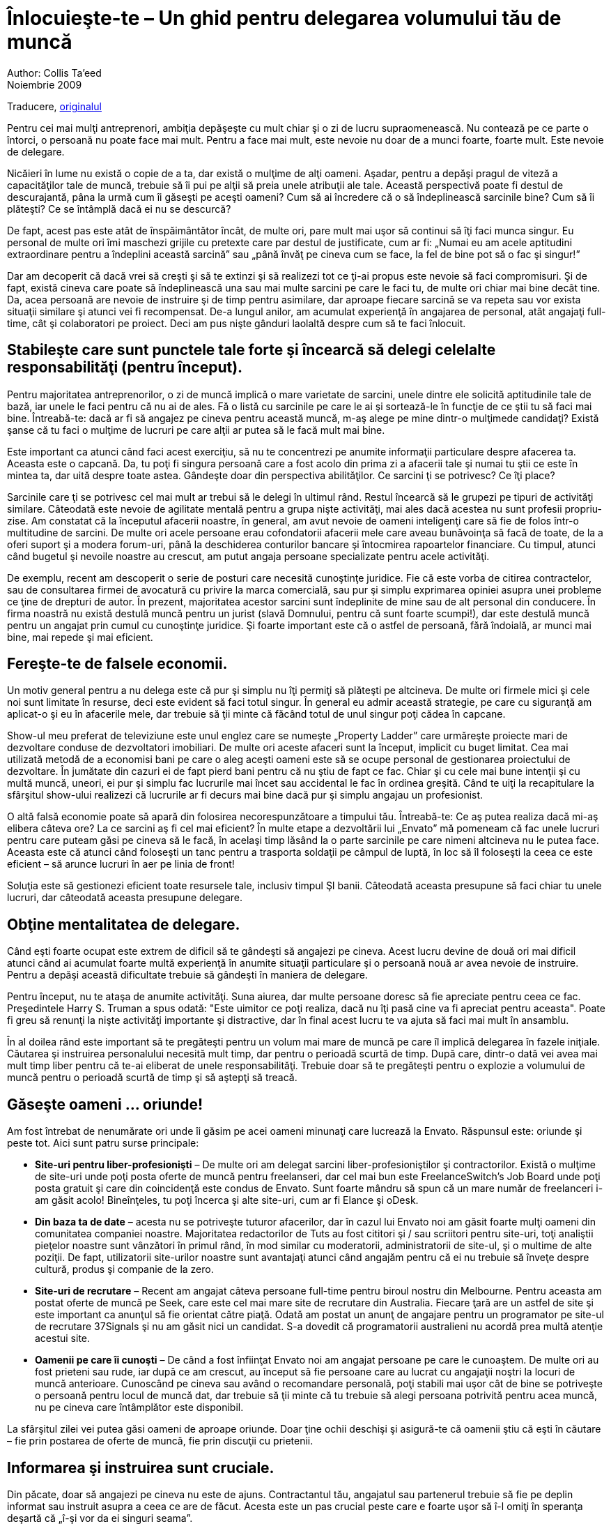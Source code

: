 = Înlocuieşte-te – Un ghid pentru delegarea volumului tău de muncă
Author: Collis Ta'eed
Noiembrie 2009:
Traducere, link:http://thenetsetter.com/blog/startups/replace-yourself-a-guide-to-delegating-your-workload[originalul]

Pentru cei mai mulţi antreprenori, ambiţia depăşeşte cu mult chiar şi o zi de lucru supraomenească. Nu contează pe ce parte o întorci, o persoană nu poate face mai mult. Pentru a face mai mult, este nevoie nu doar de a munci foarte, foarte mult. Este nevoie de delegare.

Nicăieri în lume nu există o copie de a ta, dar există o mulţime de alţi oameni. Aşadar, pentru a depăşi pragul de viteză a capacităţilor tale de muncă, trebuie să îi pui pe alţii să preia unele atribuţii ale tale. Această perspectivă poate fi destul de descurajantă, pâna la urmă cum îi găseşti pe aceşti oameni? Cum să ai încredere că o să îndeplinească sarcinile bine? Cum să îi plăteşti? Ce se întâmplă dacă ei nu se descurcă?

De fapt, acest pas este atât de înspăimântător încât, de multe ori, pare mult mai uşor să continui să îţi faci munca singur. Eu personal de multe ori îmi maschezi grijile cu pretexte care par destul de justificate, cum ar fi: „Numai eu am acele aptitudini extraordinare pentru a îndeplini această sarcină” sau „până învăţ pe cineva cum se face, la fel de bine pot să o fac şi singur!”

Dar am decoperit că dacă vrei să creşti şi să te extinzi şi să realizezi tot ce ţi-ai propus este nevoie să faci compromisuri. Şi de fapt, există cineva care poate să îndeplinească una sau mai multe sarcini pe care le faci tu, de multe ori chiar mai bine decât tine. Da, acea persoană are nevoie de instruire şi de timp pentru asimilare, dar aproape fiecare sarcină se va repeta sau vor exista situaţii similare şi atunci vei fi recompensat.
De-a lungul anilor, am acumulat experienţă în angajarea de personal,
atât angajaţi full-time, cât şi colaboratori pe proiect. Deci am pus
nişte gânduri laolaltă despre cum să te faci înlocuit.

== Stabileşte care sunt punctele tale forte şi încearcă să delegi celelalte responsabilităţi (pentru început).
Pentru majoritatea antreprenorilor, o zi de muncă implică o mare
varietate de sarcini, unele dintre ele solicită aptitudinile tale de
bază, iar unele le faci pentru că nu ai de ales. Fă o listă cu
sarcinile pe care le ai şi sortează-le în funcţie de ce ştii tu să
faci mai bine. Întreabă-te: dacă ar fi să angajez pe cineva pentru
această muncă, m-aş alege pe mine dintr-o mulţimede candidaţi? Există
şanse că tu faci o mulţime de lucruri pe care alţii ar putea să le
facă mult mai bine.

Este important ca atunci când faci acest exerciţiu, să nu te
concentrezi pe anumite informaţii particulare despre afacerea
ta. Aceasta este o capcană. Da, tu poţi fi singura persoană care a
fost acolo din prima zi a afacerii tale şi numai tu ştii ce este în
mintea ta, dar uită despre toate astea. Gândeşte doar din perspectiva
abilităţilor. Ce sarcini ţi se potrivesc? Ce îţi place?

Sarcinile care ţi se potrivesc cel mai mult ar trebui să le delegi în
ultimul rând. Restul încearcă să le grupezi pe tipuri de activităţi
similare. Câteodată este nevoie de agilitate mentală pentru a grupa
nişte activităţi, mai ales dacă acestea nu sunt profesii
propriu-zise. Am constatat că la începutul afacerii noastre, în
general, am avut nevoie de oameni inteligenţi care să fie de folos
într-o multitudine de sarcini. De multe ori acele persoane erau
cofondatorii afacerii mele care aveau bunăvoinţa să facă de toate, de
la a oferi suport şi a modera forum-uri, până la deschiderea
conturilor bancare şi întocmirea rapoartelor financiare. Cu timpul,
atunci când bugetul şi nevoile noastre au crescut, am putut angaja
persoane specializate pentru acele activităţi.

De exemplu, recent am descoperit o serie de posturi care necesită
cunoştinţe juridice. Fie că este vorba de citirea contractelor, sau de
consultarea firmei de avocatură cu privire la marca comercială, sau
pur şi simplu exprimarea opiniei asupra unei probleme ce ţine de
drepturi de autor. În prezent, majoritatea acestor sarcini sunt
îndeplinite de mine sau de alt personal din conducere. În firma
noastră nu există destulă muncă pentru un jurist (slavă Domnului,
pentru că sunt foarte scumpi!), dar este destulă muncă pentru un
angajat prin cumul cu cunoştinţe juridice. Şi foarte important este că
o astfel de persoană, fără îndoială, ar munci mai bine, mai repede şi
mai eficient.

== Fereşte-te de falsele economii.

Un motiv general pentru a nu delega este că pur şi simplu nu îţi
permiţi să plăteşti pe altcineva. De multe ori firmele mici şi cele
noi sunt limitate în resurse, deci este evident să faci totul
singur. În general eu admir această strategie, pe care cu siguranţă am
aplicat-o şi eu în afacerile mele, dar trebuie să ţii minte că făcând
totul de unul singur poţi cădea în capcane.

Show-ul meu preferat de televiziune este unul englez care se numeşte
„Property Ladder” care urmăreşte proiecte mari de dezvoltare conduse
de dezvoltatori imobiliari. De multe ori aceste afaceri sunt la
început, implicit cu buget limitat. Cea mai utilizată metodă de a
economisi bani pe care o aleg aceşti oameni este să se ocupe personal
de gestionarea proiectului de dezvoltare. În jumătate din cazuri ei de
fapt pierd bani pentru că nu ştiu de fapt ce fac. Chiar şi cu cele mai
bune intenţii şi cu multă muncă, uneori, ei pur şi simplu fac
lucrurile mai încet sau accidental le fac în ordinea greşită. Când te
uiţi la recapitulare la sfârşitul show-ului realizezi că lucrurile ar
fi decurs mai bine dacă pur şi simplu angajau un profesionist.

O altă falsă economie poate să apară din folosirea necorespunzătoare a
timpului tău. Întreabă-te: Ce aş putea realiza dacă mi-aş elibera
câteva ore? La ce sarcini aş fi cel mai eficient? În multe etape a
dezvoltării lui „Envato” mă pomeneam că fac unele lucruri pentru care
puteam găsi pe cineva să le facă, în acelaşi timp lăsând la o parte
sarcinile pe care nimeni altcineva nu le putea face. Aceasta este că
atunci când foloseşti un tanc pentru a trasporta soldaţii pe câmpul de
luptă, în loc să îl foloseşti la ceea ce este eficient – să arunce
lucruri în aer pe linia de front!

Soluţia este să gestionezi eficient toate resursele tale, inclusiv
timpul ŞI banii. Câteodată aceasta presupune să faci chiar tu unele
lucruri, dar câteodată aceasta presupune delegare.

== Obţine mentalitatea de delegare.

Când eşti foarte ocupat este extrem de dificil să te gândeşti să
angajezi pe cineva. Acest lucru devine de două ori mai dificil atunci
când ai acumulat foarte multă experienţă în anumite situaţii
particulare şi o persoană nouă ar avea nevoie de instruire. Pentru a
depăşi această dificultate trebuie să gândeşti în maniera de delegare.

Pentru început, nu te ataşa de anumite activităţi. Suna aiurea, dar
multe persoane doresc să fie apreciate pentru ceea ce
fac. Preşedintele Harry S. Truman a spus odată: "Este uimitor ce poţi
realiza, dacă nu îţi pasă cine va fi apreciat pentru aceasta". Poate
fi greu să renunţi la nişte activităţi importante şi distractive, dar
în final acest lucru te va ajuta să faci mai mult în ansamblu.

În al doilea rând este important să te pregăteşti pentru un volum mai
mare de muncă pe care îl implică delegarea în fazele
iniţiale. Căutarea şi instruirea personalului necesită mult timp, dar
pentru o perioadă scurtă de timp. După care, dintr-o dată vei avea mai
mult timp liber pentru că te-ai eliberat de unele
responsabilităţi. Trebuie doar să te pregăteşti pentru o explozie a
volumului de muncă pentru o perioadă scurtă de timp şi să aştepţi să
treacă.

== Găseşte oameni ... oriunde!

Am fost întrebat de nenumărate ori unde îi găsim pe acei oameni
minunaţi care lucrează la Envato. Răspunsul este: oriunde şi peste
tot. Aici sunt patru surse principale:

* *Site-uri pentru liber-profesionişti* – De multe ori am delegat sarcini liber-profesioniştilor şi contractorilor. Există o mulţime de site-uri unde poţi posta oferte de muncă pentru freelanseri, dar cel mai bun este FreelanceSwitch’s Job Board unde poţi posta gratuit şi care din coincidenţă este condus de Envato. Sunt foarte mândru să spun că un mare număr de freelanceri i-am găsit acolo! Bineînţeles, tu poţi încerca şi alte site-uri, cum ar fi Elance şi oDesk.
* *Din baza ta de date* – acesta nu se potriveşte tuturor afacerilor, dar în cazul lui Envato noi am găsit foarte mulţi oameni din comunitatea companiei noastre. Majoritatea redactorilor de Tuts au fost cititori şi / sau scriitori pentru site-uri, toţi analiştii pieţelor noastre sunt vânzători în primul rând, în mod similar cu moderatorii, administratorii de site-ul, şi o multime de alte poziţii. De fapt, utilizatorii site-urilor noastre sunt avantajaţi atunci când angajăm pentru că ei nu trebuie să înveţe despre cultură, produs şi companie de la zero.
* *Site-uri de recrutare* – Recent am angajat câteva persoane full-time pentru biroul nostru din Melbourne. Pentru aceasta am postat oferte de muncă pe Seek, care este cel mai mare site de recrutare din Australia. Fiecare ţară are un astfel de site şi este important ca anunţul să fie orientat către piaţă. Odată am postat un anunţ de angajare pentru un programator pe site-ul de recrutare 37Signals şi nu am găsit nici un candidat. S-a dovedit că programatorii australieni nu acordă prea multă atenţie acestui site.
* *Oamenii pe care îi cunoşti* – De când a fost înfiinţat Envato noi am angajat persoane pe care le cunoaştem. De multe ori au fost prieteni sau rude, iar după ce am crescut, au început să fie persoane care au lucrat cu angajaţii noştri la locuri de muncă anterioare. Cunoscând pe cineva sau având o recomandare personală, poţi stabili mai uşor cât de bine se potriveşte o persoană pentru locul de muncă dat, dar trebuie să ţii minte că tu trebuie să alegi persoana potrivită pentru acea muncă, nu pe cineva care întâmplător este disponibil.

La sfârşitul zilei vei putea găsi oameni de aproape oriunde. Doar ţine
ochii deschişi şi asigură-te că oamenii ştiu că eşti în căutare – fie
prin postarea de oferte de muncă, fie prin discuţii cu prietenii.

== Informarea şi instruirea sunt cruciale.

Din păcate, doar să angajezi pe cineva nu este de ajuns. Contractantul
tău, angajatul sau partenerul trebuie să fie pe deplin informat sau
instruit asupra a ceea ce are de făcut. Acesta este un pas crucial
peste care e foarte uşor să î-l omiţi în speranţa deşartă că „î-şi vor
da ei singuri seama”.

Deşi nu este o idee rea să pui oamenii în situaţii dificile, dar
trebuie să te asiguri că ei au totul de ce au nevoie pentru a
munci. De aceea este nevoie de timp pentru instruirea şi formarea
corespunzătoare a acelei persoane. Însă încercarea de a economisi din
aceste costuri implică riscuri foarte mari şi de obicei rezultatele nu
sunt cele mai favorabile. Într-o serie de situaţii am pus pe cineva
semiinformat sau neinstruit pe deplin să îndeplinească o sarcină şi
într-un fel sau altul, întotdeauna am plătit preţul.

Indiferent dacă informezi sau instruieşti, alege o abordare foarte
detaliată. Imaginează-te pe tine în situţia lor, dar cu zero
cunoştinţe despre locul de muncă. Gândeşte-te la toate informaţiile de
care ar putea avea nevoie angajaţii tăi şi documentează-le. O sinteză
completă, specifică şi bine documentată va salva foarte mult timp în
viitor, îi va permite angajatului tău să îşi îndeplinească sarcinile
şi va asigura şi va înlesni tranziţia muncii tale.

== Nu controla totul!

Nu trebuie în nici un caz să încerci să controlezi în detaliu munca
altei persoane. Este foarte descurajant pentru cealaltă persoană şi
este inutil pentru că există două persoane care efectiv fac unul şi
acelaşi lucru.

Există două motive din care tu ai putea să încerci să controlezi o
persoană. Primul motiv este că nu te poţi despărţi de acea activitate
aşa că te-ai hotărât să o verifici tot timpul, să o dirijezi şi
supraveghezi în totalitate. Există o singură soluţie pentru acest
scenariu – renunţă. Nu există o a doua cale, chiar trebuie să renunţi
la acea activitate. Stabileşte verificări la intervale de timp
suficient de lungi încât persoana respectivă să aibă timp să muncească
şi să obţină rezultate. Asta înseamnă că vei supraveghea în continuare
acea activitate, dar o vei face de la o distanţă măsurată. Atunci când
faci verificările, concentrează-te pe rezultate, nu pe modul în care
acestea au fost obţinute. Dacă rezultatele sunt satisfăcătoare, atunci
te poţi relaxa, dacă nu, atunci citeşte al doilea scenariu...

Ai angajat persoana greşită. Ai făcut greşeala să angajezi pe cineva
incapabil să muncească eficient. O ştii şi începi să controlezi acea
persoană în încercarea de a compensa. Îmi pare rău, dar asta nu va
funcţiona. Trebuie să îţi faci curaj, să scapi de acea persoană şi să
o iei de la capăt. Vestea bună este că acest proces este atât de
dureros, încât data viitoare vei alege candidaţii cu mai multă
atenţie!

Ţine minte, nu există nici o situaţie bună care să implice controlul
în detaliu. Dacă eşti pregătit pentru delegarea sarcinilor tale,
trebuie să o faci şi apoi să te retragi ca să te poţi bucura de
beneficii. Dacă nu eşti pregătit pentru delegare este de înţeles, dar
nu te preface că ai delegat şi apoi să controlezi toate
activităţile. Acest lucru pur şi simplu te va costa bani şi nu îţi va
economisi timpul.

== Trebuie să stabileşti aşteptările tale, să ceri responsabilitate şi să oferi feedback.

Fie că este vorba de un freelanser sau de un angajat al firmei, este
foarte important să setezi parametrii de muncă şi să încadrezi
angajatul în acei parametri. Aceasta presupune informarea şi
instruirea pe care le-am menţionat mai devreme, dar şi specificarea
modului în care va fi evaluată performanţa, ce rezultat este bun, ce
rezultat este rău şi cât de des vei oferi feedback-ul. De asemenea,
asta presupune ca tu să urmăreşti şi să apreciezi evoluţia acelei
persoane.

Dacă nu setezi aşteptări şi nu oferi feedback, laşi lucrurile în voia
sorţii. Nimănui nu-i place să lucreze în zadar. Fără aşteptări şi
feedback, angajaţii tăi nu vor putea spune ce au vrut să facă, chiar
dacă o fac şi o fac bine.

Sper ca aceste şapte sfaturi te vor ajuta în misiunea ta de a delega
şi a înlătura o parte din activităţile tale. Chiar şi după toţi acei
oameni pe care i-am angajat, eu încă învăţ despre acest proces. Din
fericire, e destul de amuzant şi atunci când te uiţi înapoi şi vezi ce
a fost realizat fără ca tu să munceşti efectiv, te cuprinde un
sentiment extraordinar.

După ce am scris acest articol lung despre cum şi de ce ar trebui să te faci înlocuit, voi termina cu o poveste moralizatoare. În cartea sa „Povestiri despre Facebook, YouTube şi MySpace”, autorul Sarah Lacy relatează povestea lui Jay Adelson cel care a înfiinţat compania Equinix în timpul boom-ului dot-com. Lacy scrie:

„Ca antreprenori începători, Jay a făcut greşeala de a pierde controlul. În jurul anului 2000, el încă mai era acţionar majoritar la Equinix, dar a renunţat la scaunul său în favoarea proaspătului director executiv „crescut” de companie, Peter Van Camp. Cu toate că Jay şi-a păstrat titlul de cofondator şi de director al departamentului tehnologic, influenţa sa a scăzut considerabil – el nici măcar nu răspundea direct în faţa lui Van Camp.”

Mai târziu, când lucrurile au mers foarte prost şi Adelson era în imposibilitatea de a influenţa cursul evenimentelor, a fost dat afară din compania pe care a creat-o. În timp ce compania există şi acum şi valorează aproximativ 2 miliarde dolari, Adelson printr-o serie de evenimente nefericite, a pierdut totul.
Deci, delegarea şi renunţarea la unele activităţi sunt foarte importante, în acelaşi timp nu vrei să fii exclus din propria afacere pe care ai demarat-o! Cu toate acestea, povestea are un final fericit pentru că la un moment dat, la Equinix, Adelson a întâlnit un tânăr şi înflăcărat inginer pe nume Kevin Rose. Rose şi Adelson au devenit foarte repede prieteni şi cofondatori a unui mic site pe nume Digg. Yay!
